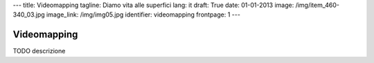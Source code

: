---
title: Videomapping
tagline: Diamo vita alle superfici
lang: it
draft: True
date: 01-01-2013
image: /img/item_460-340_03.jpg
image_link: /img/img05.jpg
identifier: videomapping
frontpage: 1
---

Videomapping
------------

TODO descrizione

